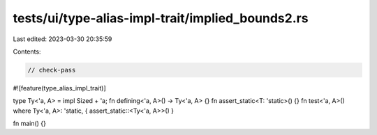 tests/ui/type-alias-impl-trait/implied_bounds2.rs
=================================================

Last edited: 2023-03-30 20:35:59

Contents:

.. code-block:: rs

    // check-pass

#![feature(type_alias_impl_trait)]

type Ty<'a, A> = impl Sized + 'a;
fn defining<'a, A>() -> Ty<'a, A> {}
fn assert_static<T: 'static>() {}
fn test<'a, A>() where Ty<'a, A>: 'static, { assert_static::<Ty<'a, A>>() }

fn main() {}


